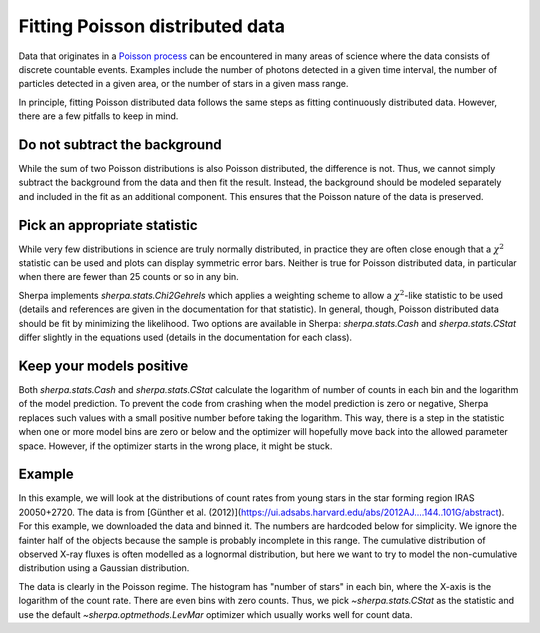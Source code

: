 Fitting Poisson distributed data
================================

Data that originates in a `Poisson process <https://en.wikipedia.org/wiki/Poisson_point_process>`_
can be encountered in many areas of science where the data consists of
discrete countable events. Examples include the number of photons detected
in a given time interval, the number of particles detected in a given
area, or the number of stars in a given mass range.

In principle, fitting Poisson distributed data follows the same steps as fitting
continuously distributed data. However, there are a few pitfalls to keep in mind.

Do not subtract the background
------------------------------
While the sum of two Poisson distributions is also Poisson distributed, the difference
is not. Thus, we cannot simply subtract the background from the data and then fit the result.
Instead, the background should be modeled separately and included in the fit as an additional
component. This ensures that the Poisson nature of the data is preserved.



Pick an appropriate statistic
-----------------------------

While very few distributions in science are truly normally distributed, in practice
they are often close enough that a :math:`\chi^2` statistic can be used and plots can
display symmetric error bars. Neither is true for Poisson distributed data, in particular
when there are fewer than 25 counts or so in any bin.

Sherpa implements `sherpa.stats.Chi2Gehrels` which applies a
weighting scheme to allow a :math:`\chi^2`-like statistic to be used (details and
references are given in the documentation for that statistic).
In general, though, Poisson distributed data should be fit by minimizing the
likelihood. Two options are available in Sherpa:
`sherpa.stats.Cash` and `sherpa.stats.CStat` differ slightly in the equations used (details
in the documentation for each class).


Keep your models positive
-------------------------
Both `sherpa.stats.Cash` and `sherpa.stats.CStat` calculate the logarithm
of number of counts in each bin and the logarithm of the model prediction.
To prevent the code from crashing when the model prediction is zero or negative, Sherpa
replaces such values with a small positive number before taking the logarithm.
This way, there is a step in the statistic when one or more model bins are zero or below
and the optimizer will hopefully move back into the allowed parameter space. However, if
the optimizer starts in the wrong place, it might be stuck.

Example
-------
In this example, we will look at the distributions of count rates from
young stars in the star forming region IRAS 20050+2720. The data is from
[Günther et al. (2012)](https://ui.adsabs.harvard.edu/abs/2012AJ....144..101G/abstract).
For this example, we downloaded the data and binned it.
The numbers are hardcoded below for simplicity.
We ignore the fainter half of the objects because the sample is probably
incomplete in this range. The cumulative distribution of observed X-ray fluxes
is often modelled as a lognormal distribution, but here we want to try to model
the non-cumulative distribution using a Gaussian distribution.

.. plot::
    :include-source:
    :context:
    :nofigs:

    >>> import numpy as np
    >>> from sherpa.data import Data1DInt
    >>> from sherpa.models import Gauss1D
    >>> from sherpa.stats import CStat
    >>> from sherpa.optmethods import LevMar
    >>> from sherpa.fit import Fit
    >>>
    >>> hist = np.array([45, 50, 43, 30, 27, 32,  5,  8,  0,  4,  1,  0])
    >>> edges = np.array([-6.5, -6.3, -6.1, -5.9, -5.7, -5.5, -5.3, -5.1, -4.9, -4.7, -4.5,
    ...    -4.3, -4.1])
    >>> xrayflux = Data1DInt('xrayflux', edges[:-1], edges[1:], hist)

The data is clearly in the Poisson regime. The histogram has "number of stars"
in each bin, where the X-axis is the logarithm of the count rate. There are
even bins with zero counts.
Thus, we pick `~sherpa.stats.CStat` as the statistic and use the default
`~sherpa.optmethods.LevMar` optimizer which usually works well for count data.

.. plot::
    :include-source:
    :context:

    >>> from sherpa.plot import DataPlot, ModelPlot
    >>> xraydistribution = Gauss1D('xraydistribution')
    >>> xfit = Fit(data=xrayflux, model=xraydistribution, stat=CStat(), method=LevMar())
    >>> xfit.guess()
    >>> print(xfit.fit())
    datasets       = None
    itermethodname = none
    methodname     = levmar
    statname       = cstat
    succeeded      = True
    parnames       = ('xraydistribution.fwhm', 'xraydistribution.pos', 'xraydistribution.ampl')
    parvals        = (1.502103404881948, -6.254572554858249, 235.94188464394244)
    statval        = 24.122296228170086
    istatval       = 60.989781628740936
    dstatval       = 36.86748540057085
    numpoints      = 12
    dof            = 9
    qval           = 0.004112093257497959
    rstat          = 2.6802551364633427
    message        = successful termination
    nfev           = 25

    >>> dplot = DataPlot()
    >>> dplot.prepare(xfit.data)
    >>> mplot = ModelPlot()
    >>> mplot.prepare(xfit.data, xfit.model)
    >>> dplot.plot()
    >>> mplot.overplot()




